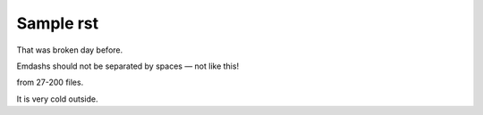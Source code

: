 Sample rst
==========

That was broken day before.

Emdashs should not be separated by spaces — not like this!

from 27-200 files.

It is very cold outside.